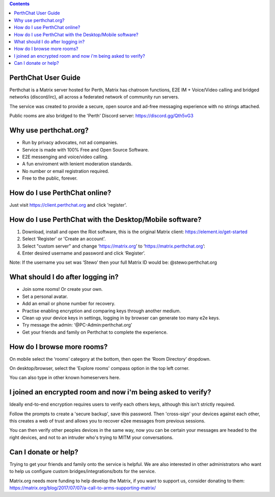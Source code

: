 
.. contents::

PerthChat User Guide
====================

Perthchat is a Matrix server hosted for Perth, Matrix has chatroom functions, E2E IM + Voice/Video calling and bridged networks (discord/irc), all across a federated network of community run servers.

The service was created to provide a secure, open source and ad-free messaging experience with no strings attached.

Public rooms are also bridged to the 'Perth' Discord server: https://discord.gg/Qth5vG3


Why use perthchat.org?
======================

- Run by privacy advocates, not ad companies.
- Service is made with 100% Free and Open Source Software.
- E2E messenging and voice/video calling.
- A fun enviroment with lenient moderation standards.
- No number or email registration required.
- Free to the public, forever.


How do I use PerthChat online?
==============================

Just visit https://client.perthchat.org and click 'register'.


How do I use PerthChat with the Desktop/Mobile software?
========================================================

1. Download, install and open the Riot software, this is the original Matrix client: https://element.io/get-started

2. Select 'Register' or 'Create an account'.

3. Select "custom server" and change ‘https://matrix.org’ to ‘https://matrix.perthchat.org’:

4. Enter desired username and password and click ‘Register’.

.. image:: Mobile-Register.gif

.. image:: Desktop-Register.gif

Note: If the username you set was ‘Stewo’ then your full Matrix ID would be:
@stewo:perthchat.org


What should I do after logging in?
==================================

- Join some rooms! Or create your own.
- Set a personal avatar.
- Add an email or phone number for recovery.
- Practise enabling encryption and comparing keys through another medium.
- Clean up your device keys in settings, logging in by browser can generate too many e2e keys.
- Try message the admin: ‘@PC-Admin:perthchat.org’
- Get your friends and family on Perthchat to complete the experience.


How do I browse more rooms?
===========================

On mobile select the ‘rooms’ category at the bottom, then open the ‘Room Directory’ dropdown.

.. image:: Mobile-Rooms.png

On desktop/browser, select the 'Explore rooms' compass option in the top left corner.

.. image:: Desktop-Rooms.png

You can also type in other known homeservers here.


I joined an encrypted room and now i'm being asked to verify?
=============================================================

Ideally end-to-end encryption requires users to verify each others keys, although this isn't strictly required.

Follow the prompts to create a 'secure backup', save this password. Then 'cross-sign' your devices against each other, this creates a web of trust and allows you to recover e2ee messages from previous sessions.

You can then verify other peoples devices in the same way, now you can be certain your messages are headed to the right devices, and not to an intruder who's trying to MITM your conversations.


Can I donate or help?
=====================

Trying to get your friends and family onto the service is helpful. We are also interested in other administrators who want to help us configure custom bridges/integrations/bots for the service.

Matrix.org needs more funding to help develop the Matrix, if you want to support us, consider donating to them:
https://matrix.org/blog/2017/07/07/a-call-to-arms-supporting-matrix/


